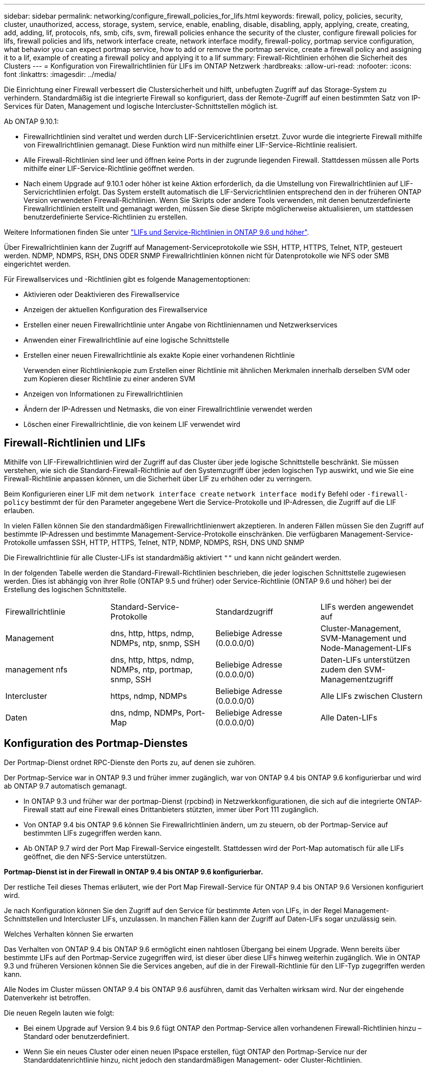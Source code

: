 ---
sidebar: sidebar 
permalink: networking/configure_firewall_policies_for_lifs.html 
keywords: firewall, policy, policies, security, cluster, unauthorized, access, storage, system, service, enable, enabling, disable, disabling, apply, applying, create, creating, add, adding, lif, protocols, nfs, smb, cifs, svm, firewall policies enhance the security of the cluster, configure firewall policies for lifs, firewall policies and lifs, network interface create, network interface modify, firewall-policy, portmap service configuration, what behavior you can expect portmap service, how to add or remove the portmap service, create a firewall policy and assigning it to a lif, example of creating a firewall policy and applying it to a lif 
summary: Firewall-Richtlinien erhöhen die Sicherheit des Clusters 
---
= Konfiguration von Firewallrichtlinien für LIFs im ONTAP Netzwerk
:hardbreaks:
:allow-uri-read: 
:nofooter: 
:icons: font
:linkattrs: 
:imagesdir: ../media/


[role="lead"]
Die Einrichtung einer Firewall verbessert die Clustersicherheit und hilft, unbefugten Zugriff auf das Storage-System zu verhindern. Standardmäßig ist die integrierte Firewall so konfiguriert, dass der Remote-Zugriff auf einen bestimmten Satz von IP-Services für Daten, Management und logische Intercluster-Schnittstellen möglich ist.

Ab ONTAP 9.10.1:

* Firewallrichtlinien sind veraltet und werden durch LIF-Servicerichtlinien ersetzt. Zuvor wurde die integrierte Firewall mithilfe von Firewallrichtlinien gemanagt. Diese Funktion wird nun mithilfe einer LIF-Service-Richtlinie realisiert.
* Alle Firewall-Richtlinien sind leer und öffnen keine Ports in der zugrunde liegenden Firewall. Stattdessen müssen alle Ports mithilfe einer LIF-Service-Richtlinie geöffnet werden.
* Nach einem Upgrade auf 9.10.1 oder höher ist keine Aktion erforderlich, da die Umstellung von Firewallrichtlinien auf LIF-Servicrichtlinien erfolgt. Das System erstellt automatisch die LIF-Servicrichtlinien entsprechend den in der früheren ONTAP Version verwendeten Firewall-Richtlinien. Wenn Sie Skripts oder andere Tools verwenden, mit denen benutzerdefinierte Firewallrichtlinien erstellt und gemanagt werden, müssen Sie diese Skripte möglicherweise aktualisieren, um stattdessen benutzerdefinierte Service-Richtlinien zu erstellen.


Weitere Informationen finden Sie unter link:lifs_and_service_policies96.html["LIFs und Service-Richtlinien in ONTAP 9.6 und höher"].

Über Firewallrichtlinien kann der Zugriff auf Management-Serviceprotokolle wie SSH, HTTP, HTTPS, Telnet, NTP, gesteuert werden. NDMP, NDMPS, RSH, DNS ODER SNMP Firewallrichtlinien können nicht für Datenprotokolle wie NFS oder SMB eingerichtet werden.

Für Firewallservices und -Richtlinien gibt es folgende Managementoptionen:

* Aktivieren oder Deaktivieren des Firewallservice
* Anzeigen der aktuellen Konfiguration des Firewallservice
* Erstellen einer neuen Firewallrichtlinie unter Angabe von Richtliniennamen und Netzwerkservices
* Anwenden einer Firewallrichtlinie auf eine logische Schnittstelle
* Erstellen einer neuen Firewallrichtlinie als exakte Kopie einer vorhandenen Richtlinie
+
Verwenden einer Richtlinienkopie zum Erstellen einer Richtlinie mit ähnlichen Merkmalen innerhalb derselben SVM oder zum Kopieren dieser Richtlinie zu einer anderen SVM

* Anzeigen von Informationen zu Firewallrichtlinien
* Ändern der IP-Adressen und Netmasks, die von einer Firewallrichtlinie verwendet werden
* Löschen einer Firewallrichtlinie, die von keinem LIF verwendet wird




== Firewall-Richtlinien und LIFs

Mithilfe von LIF-Firewallrichtlinien wird der Zugriff auf das Cluster über jede logische Schnittstelle beschränkt. Sie müssen verstehen, wie sich die Standard-Firewall-Richtlinie auf den Systemzugriff über jeden logischen Typ auswirkt, und wie Sie eine Firewall-Richtlinie anpassen können, um die Sicherheit über LIF zu erhöhen oder zu verringern.

Beim Konfigurieren einer LIF mit dem `network interface create` `network interface modify` Befehl oder `-firewall-policy` bestimmt der für den Parameter angegebene Wert die Service-Protokolle und IP-Adressen, die Zugriff auf die LIF erlauben.

In vielen Fällen können Sie den standardmäßigen Firewallrichtlinienwert akzeptieren. In anderen Fällen müssen Sie den Zugriff auf bestimmte IP-Adressen und bestimmte Management-Service-Protokolle einschränken. Die verfügbaren Management-Service-Protokolle umfassen SSH, HTTP, HTTPS, Telnet, NTP, NDMP, NDMPS, RSH, DNS UND SNMP

Die Firewallrichtlinie für alle Cluster-LIFs ist standardmäßig aktiviert `""` und kann nicht geändert werden.

In der folgenden Tabelle werden die Standard-Firewall-Richtlinien beschrieben, die jeder logischen Schnittstelle zugewiesen werden. Dies ist abhängig von ihrer Rolle (ONTAP 9.5 und früher) oder Service-Richtlinie (ONTAP 9.6 und höher) bei der Erstellung des logischen Schnittstelle.

|===


| Firewallrichtlinie | Standard-Service-Protokolle | Standardzugriff | LIFs werden angewendet auf 


 a| 
Management
 a| 
dns, http, https, ndmp, NDMPs, ntp, snmp, SSH
 a| 
Beliebige Adresse (0.0.0.0/0)
 a| 
Cluster-Management, SVM-Management und Node-Management-LIFs



 a| 
management nfs
 a| 
dns, http, https, ndmp, NDMPs, ntp, portmap, snmp, SSH
 a| 
Beliebige Adresse (0.0.0.0/0)
 a| 
Daten-LIFs unterstützen zudem den SVM-Managementzugriff



 a| 
Intercluster
 a| 
https, ndmp, NDMPs
 a| 
Beliebige Adresse (0.0.0.0/0)
 a| 
Alle LIFs zwischen Clustern



 a| 
Daten
 a| 
dns, ndmp, NDMPs, Port-Map
 a| 
Beliebige Adresse (0.0.0.0/0)
 a| 
Alle Daten-LIFs

|===


== Konfiguration des Portmap-Dienstes

Der Portmap-Dienst ordnet RPC-Dienste den Ports zu, auf denen sie zuhören.

Der Portmap-Service war in ONTAP 9.3 und früher immer zugänglich, war von ONTAP 9.4 bis ONTAP 9.6 konfigurierbar und wird ab ONTAP 9.7 automatisch gemanagt.

* In ONTAP 9.3 und früher war der portmap-Dienst (rpcbind) in Netzwerkkonfigurationen, die sich auf die integrierte ONTAP-Firewall statt auf eine Firewall eines Drittanbieters stützten, immer über Port 111 zugänglich.
* Von ONTAP 9.4 bis ONTAP 9.6 können Sie Firewallrichtlinien ändern, um zu steuern, ob der Portmap-Service auf bestimmten LIFs zugegriffen werden kann.
* Ab ONTAP 9.7 wird der Port Map Firewall-Service eingestellt. Stattdessen wird der Port-Map automatisch für alle LIFs geöffnet, die den NFS-Service unterstützen.


*Portmap-Dienst ist in der Firewall in ONTAP 9.4 bis ONTAP 9.6 konfigurierbar.*

Der restliche Teil dieses Themas erläutert, wie der Port Map Firewall-Service für ONTAP 9.4 bis ONTAP 9.6 Versionen konfiguriert wird.

Je nach Konfiguration können Sie den Zugriff auf den Service für bestimmte Arten von LIFs, in der Regel Management-Schnittstellen und Intercluster LIFs, unzulassen. In manchen Fällen kann der Zugriff auf Daten-LIFs sogar unzulässig sein.

.Welches Verhalten können Sie erwarten
Das Verhalten von ONTAP 9.4 bis ONTAP 9.6 ermöglicht einen nahtlosen Übergang bei einem Upgrade. Wenn bereits über bestimmte LIFs auf den Portmap-Service zugegriffen wird, ist dieser über diese LIFs hinweg weiterhin zugänglich. Wie in ONTAP 9.3 und früheren Versionen können Sie die Services angeben, auf die in der Firewall-Richtlinie für den LIF-Typ zugegriffen werden kann.

Alle Nodes im Cluster müssen ONTAP 9.4 bis ONTAP 9.6 ausführen, damit das Verhalten wirksam wird. Nur der eingehende Datenverkehr ist betroffen.

Die neuen Regeln lauten wie folgt:

* Bei einem Upgrade auf Version 9.4 bis 9.6 fügt ONTAP den Portmap-Service allen vorhandenen Firewall-Richtlinien hinzu – Standard oder benutzerdefiniert.
* Wenn Sie ein neues Cluster oder einen neuen IPspace erstellen, fügt ONTAP den Portmap-Service nur der Standarddatenrichtlinie hinzu, nicht jedoch den standardmäßigen Management- oder Cluster-Richtlinien.
* Sie können den Portmap-Dienst je nach Bedarf den Standard- oder benutzerdefinierten Richtlinien hinzufügen und den Dienst nach Bedarf entfernen.


.So fügen Sie den Portmap-Dienst hinzu oder entfernen ihn
Um den Portmap-Service einer SVM oder Cluster-Firewallrichtlinie hinzuzufügen (Zugriff innerhalb der Firewall), geben Sie ein:

`system services firewall policy create -vserver SVM -policy mgmt|intercluster|data|custom -service portmap`

Um den Portmap-Service von einer SVM oder einer Cluster-Firewallrichtlinie zu entfernen (Zugriff innerhalb der Firewall), geben Sie ein:

`system services firewall policy delete -vserver SVM -policy mgmt|intercluster|data|custom -service portmap`

Sie können mit dem Befehl „Ändern“ der Netzwerkschnittstelle die Firewallrichtlinie auf eine vorhandene LIF anwenden. Erfahren Sie mehr über die in diesem Verfahren beschriebenen Befehle im link:https://docs.netapp.com/us-en/ontap-cli/["ONTAP-Befehlsreferenz"^].



== Erstellen Sie eine Firewallrichtlinie und weisen Sie sie einer logischen Schnittstelle zu

Jedem LIF werden Standard-Firewallrichtlinien zugewiesen, wenn Sie das LIF erstellen. In vielen Fällen funktionieren die Standard-Firewall-Einstellungen gut und Sie müssen sie nicht ändern. Wenn Sie die Netzwerkservices oder IP-Adressen ändern möchten, die auf eine LIF zugreifen können, können Sie eine benutzerdefinierte Firewallrichtlinie erstellen und dieser LIF zuweisen.

.Über diese Aufgabe
* Sie können keine Firewallrichtlinie mit dem `policy` Namen `data`, ,  `intercluster`  `cluster`oder erstellen `mgmt`.
+
Diese Werte sind den systemdefinierten Firewallrichtlinien vorbehalten.

* Sie können keine Firewallrichtlinie für Cluster-LIFs festlegen oder ändern.
+
Die Firewallrichtlinie für Cluster-LIFs ist für alle Service-Typen auf 0.0.0.0/0 festgelegt.

* Wenn Sie einen Dienst aus einer Richtlinie entfernen müssen, müssen Sie die vorhandene Firewallrichtlinie löschen und eine neue Richtlinie erstellen.
* Wenn IPv6 auf dem Cluster aktiviert ist, können Sie Firewallrichtlinien mit IPv6-Adressen erstellen.
+
Nachdem IPv6 aktiviert ist,  `data` `intercluster` `mgmt`enthalten , und Firewallrichtlinien ::/0, den IPv6-Platzhalter, in ihrer Liste der akzeptierten Adressen.

* Wenn Sie zur Konfiguration der Datensicherungsfunktionen in allen Clustern System Manager verwenden, müssen Sie sicherstellen, dass die Cluster-übergreifenden LIF-IP-Adressen in der Liste „zulässig“ aufgeführt sind und dass HTTPS-Service sowohl auf den Intercluster LIFs als auch auf den Firewalls Ihres Unternehmens zulässig ist.
+
Standardmäßig `intercluster` erlaubt die Firewallrichtlinie den Zugriff von allen IP-Adressen (0.0.0.0/0 oder ::/0 für IPv6) und aktiviert HTTPS-, NDMP- und NDMPS-Dienste. Wenn Sie diese Standardrichtlinie ändern oder eine eigene Firewallrichtlinie für Intercluster-LIFs erstellen, müssen Sie der Liste „zulässig“ jede Intercluster-LIF-IP-Adresse hinzufügen und den HTTPS-Service aktivieren.

* Ab ONTAP 9.6 werden die HTTPS- und SSH-Firewall-Services nicht unterstützt.
+
In ONTAP 9.6 `management-https` `management-ssh` sind die und LIF-Services für HTTPS- und SSH-Managementzugriff verfügbar.



.Schritte
. Erstellen Sie eine Firewallrichtlinie, die für LIFs auf einer bestimmten SVM zur Verfügung steht:
+
`system services firewall policy create -vserver _vserver_name_ -policy _policy_name_ -service _network_service_ -allow-list _ip_address/mask_`

+
Mit diesem Befehl können Sie mehrere Male mehr als einen Netzwerkdienst und eine Liste zulässiger IP-Adressen für jeden Dienst in der Firewall-Richtlinie hinzufügen.

. Überprüfen Sie mit dem `system services firewall policy show` Befehl, ob die Richtlinie ordnungsgemäß hinzugefügt wurde.
. Wenden Sie die Firewallrichtlinie auf ein LIF an:
+
`network interface modify -vserver _vserver_name_ -lif _lif_name_ -firewall-policy _policy_name_`

. Überprüfen Sie mit dem `network interface show -fields firewall-policy` Befehl, ob die Richtlinie korrekt zum LIF hinzugefügt wurde.


.Beispiel zum Erstellen einer Firewallrichtlinie und Zuweisen zu einer logischen Schnittstelle
Mit dem folgenden Befehl wird eine Firewall-Richtlinie namens Data_http erstellt, die den HTTP- und HTTPS-Protokollzugriff über IP-Adressen im Subnetz 10.10 ermöglicht, diese Richtlinie auf die LIF namens data1 in SVM vs1 anwendet und dann alle Firewallrichtlinien des Clusters zeigt:

....
system services firewall policy create -vserver vs1 -policy data_http -service http - allow-list 10.10.0.0/16
....
....
system services firewall policy show

Vserver Policy       Service    Allowed
------- ------------ ---------- -------------------
cluster-1
        data
                     dns        0.0.0.0/0
                     ndmp       0.0.0.0/0
                     ndmps      0.0.0.0/0
cluster-1
        intercluster
                     https      0.0.0.0/0
                     ndmp       0.0.0.0/0
                     ndmps      0.0.0.0/0
cluster-1
        mgmt
                     dns        0.0.0.0/0
                     http       0.0.0.0/0
                     https      0.0.0.0/0
                     ndmp       0.0.0.0/0
                     ndmps      0.0.0.0/0
                     ntp        0.0.0.0/0
                     snmp       0.0.0.0/0
                     ssh        0.0.0.0/0
vs1
        data_http
                     http       10.10.0.0/16
                     https      10.10.0.0/16

network interface modify -vserver vs1 -lif data1 -firewall-policy data_http

network interface show -fields firewall-policy

vserver  lif                  firewall-policy
-------  -------------------- ---------------
Cluster  node1_clus_1
Cluster  node1_clus_2
Cluster  node2_clus_1
Cluster  node2_clus_2
cluster-1 cluster_mgmt         mgmt
cluster-1 node1_mgmt1          mgmt
cluster-1 node2_mgmt1          mgmt
vs1      data1                data_http
vs3      data2                data
....
